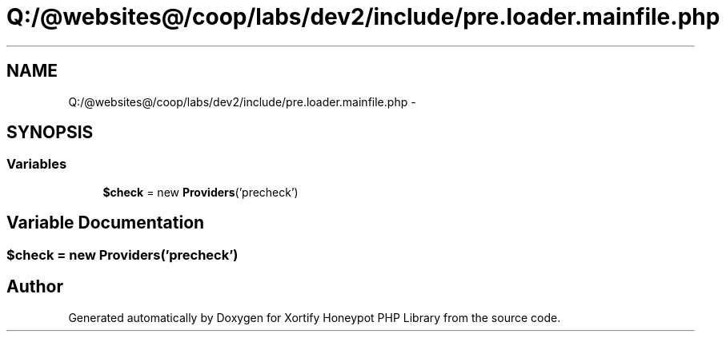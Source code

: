 .TH "Q:/@websites@/coop/labs/dev2/include/pre.loader.mainfile.php" 3 "Wed Jul 17 2013" "Version 4.11" "Xortify Honeypot PHP Library" \" -*- nroff -*-
.ad l
.nh
.SH NAME
Q:/@websites@/coop/labs/dev2/include/pre.loader.mainfile.php \- 
.SH SYNOPSIS
.br
.PP
.SS "Variables"

.in +1c
.ti -1c
.RI "\fB$check\fP = new \fBProviders\fP('precheck')"
.br
.in -1c
.SH "Variable Documentation"
.PP 
.SS "$check = new \fBProviders\fP('precheck')"

.SH "Author"
.PP 
Generated automatically by Doxygen for Xortify Honeypot PHP Library from the source code\&.
